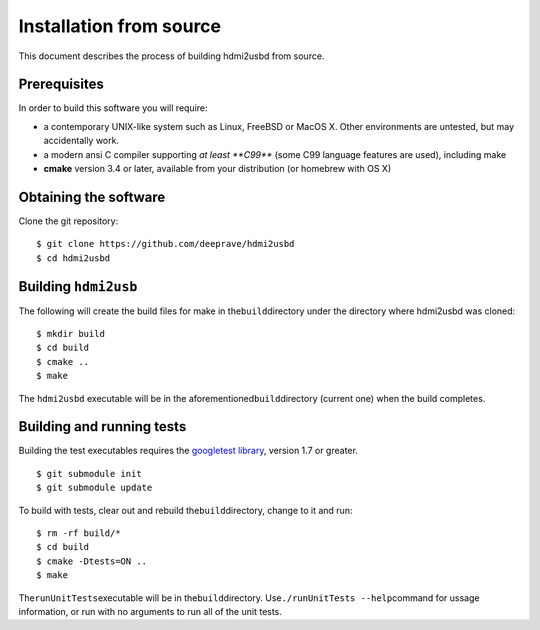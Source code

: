 Installation from source
========================

This document describes the process of building hdmi2usbd from source.

Prerequisites
~~~~~~~~~~~~~

In order to build this software you will require:

-  a contemporary UNIX-like system such as Linux, FreeBSD or MacOS X.
   Other environments are untested, but may accidentally work.
-  a modern ansi C compiler supporting *at least **C99*** (some C99
   language features are used), including make
-  **cmake** version 3.4 or later, available from your distribution (or
   homebrew with OS X)

Obtaining the software
~~~~~~~~~~~~~~~~~~~~~~

Clone the git repository:

::

    $ git clone https://github.com/deeprave/hdmi2usbd
    $ cd hdmi2usbd

Building ``hdmi2usb``
~~~~~~~~~~~~~~~~~~~~~

The following will create the build files for make in
the\ ``build``\ directory under the directory where hdmi2usbd was
cloned:

::

    $ mkdir build
    $ cd build
    $ cmake ..
    $ make

The ``hdmi2usbd`` executable will be in the
aforementioned\ ``build``\ directory (current one) when the build
completes.

Building and running tests
~~~~~~~~~~~~~~~~~~~~~~~~~~

Building the test executables requires the `googletest
library <https://github.com/google/googletest>`__, version 1.7 or
greater.

::

    $ git submodule init
    $ git submodule update

To build with tests, clear out and rebuild the\ ``build``\ directory, change to it and run:

::

    $ rm -rf build/*
    $ cd build
    $ cmake -Dtests=ON ..
    $ make

The\ ``runUnitTests``\ executable will be in the\ ``build``\ directory.
Use\ ``./runUnitTests --help``\ command for ussage information, or run
with no arguments to run all of the unit tests.

